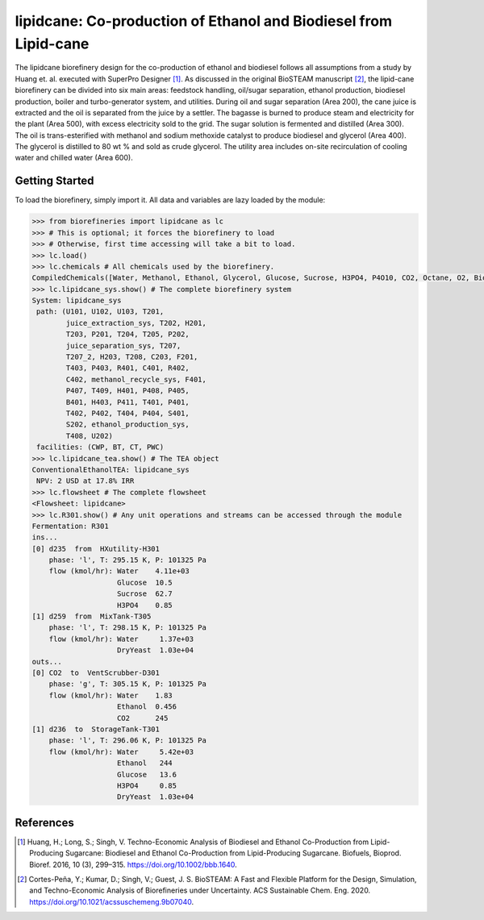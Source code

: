 =================================================================
lipidcane: Co-production of Ethanol and Biodiesel from Lipid-cane
=================================================================

.. figure:: ./images/lipidcane_areas.png

The lipidcane biorefinery design for the co-production of ethanol and biodiesel
follows all assumptions from a study by Huang et. al. executed with SuperPro 
Designer [1]_. As discussed in the original BioSTEAM manuscript [2]_, the 
lipid-cane biorefinery can be divided into six main areas: feedstock handling, 
oil/sugar separation, ethanol production, biodiesel production, boiler and 
turbo-generator system, and utilities. During oil and sugar 
separation (Area 200), the cane juice is extracted and the oil is separated 
from the juice by a settler. The bagasse is burned to produce steam 
and electricity for the plant (Area 500), with excess electricity sold to the 
grid. The sugar solution is fermented and distilled (Area 300). The oil is 
trans-esterified with methanol and sodium methoxide catalyst to produce 
biodiesel and glycerol (Area 400). The glycerol is distilled to 80 wt % and 
sold as crude glycerol. The utility area includes on-site recirculation of 
cooling water and chilled water (Area 600).

Getting Started
---------------

To load the biorefinery, simply import it. All data and variables
are lazy loaded by the module:

.. code-block:: python

    >>> from biorefineries import lipidcane as lc
    >>> # This is optional; it forces the biorefinery to load
    >>> # Otherwise, first time accessing will take a bit to load.
    >>> lc.load()
    >>> lc.chemicals # All chemicals used by the biorefinery.
    CompiledChemicals([Water, Methanol, Ethanol, Glycerol, Glucose, Sucrose, H3PO4, P4O10, CO2, Octane, O2, Biodiesel, CH4, Ash, Cellulose, Hemicellulose, Flocculant, Lignin, Solids, DryYeast, CaO, HCl, NaOH, NaOCH3, Lipid])
    >>> lc.lipidcane_sys.show() # The complete biorefinery system
    System: lipidcane_sys
     path: (U101, U102, U103, T201,
            juice_extraction_sys, T202, H201,
            T203, P201, T204, T205, P202,
            juice_separation_sys, T207,
            T207_2, H203, T208, C203, F201,
            T403, P403, R401, C401, R402,
            C402, methanol_recycle_sys, F401,
            P407, T409, H401, P408, P405,
            B401, H403, P411, T401, P401,
            T402, P402, T404, P404, S401,
            S202, ethanol_production_sys,
            T408, U202)
     facilities: (CWP, BT, CT, PWC)
    >>> lc.lipidcane_tea.show() # The TEA object
    ConventionalEthanolTEA: lipidcane_sys
     NPV: 2 USD at 17.8% IRR
    >>> lc.flowsheet # The complete flowsheet
    <Flowsheet: lipidcane>
    >>> lc.R301.show() # Any unit operations and streams can be accessed through the module
    Fermentation: R301
    ins...
    [0] d235  from  HXutility-H301
        phase: 'l', T: 295.15 K, P: 101325 Pa
        flow (kmol/hr): Water    4.11e+03
                        Glucose  10.5
                        Sucrose  62.7
                        H3PO4    0.85
    [1] d259  from  MixTank-T305
        phase: 'l', T: 298.15 K, P: 101325 Pa
        flow (kmol/hr): Water     1.37e+03
                        DryYeast  1.03e+04
    outs...
    [0] CO2  to  VentScrubber-D301
        phase: 'g', T: 305.15 K, P: 101325 Pa
        flow (kmol/hr): Water    1.83
                        Ethanol  0.456
                        CO2      245
    [1] d236  to  StorageTank-T301
        phase: 'l', T: 296.06 K, P: 101325 Pa
        flow (kmol/hr): Water     5.42e+03
                        Ethanol   244
                        Glucose   13.6
                        H3PO4     0.85
                        DryYeast  1.03e+04


References
----------
.. [1] Huang, H.; Long, S.; Singh, V. Techno-Economic Analysis of Biodiesel and 
    Ethanol Co-Production from Lipid-Producing Sugarcane: Biodiesel and Ethanol
    Co-Production from Lipid-Producing Sugarcane. Biofuels, Bioprod. Bioref. 
    2016, 10 (3), 299–315. https://doi.org/10.1002/bbb.1640.

.. [2] Cortes-Peña, Y.; Kumar, D.; Singh, V.; Guest, J. S.
    BioSTEAM: A Fast and Flexible Platform for the Design, Simulation, and 
    Techno-Economic Analysis of Biorefineries under Uncertainty. 
    ACS Sustainable Chem. Eng. 2020. https://doi.org/10.1021/acssuschemeng.9b07040.


